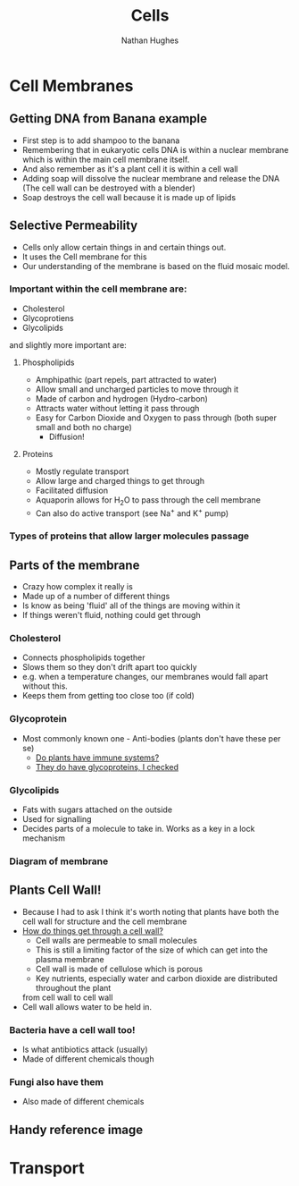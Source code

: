#+TITLE: Cells
#+OPTIONS: toc:nil 
#+AUTHOR: Nathan Hughes 

* Cell Membranes

** Getting DNA from Banana example 
- First step is to add shampoo to the banana 
- Remembering that in eukaryotic cells DNA is within a nuclear membrane which is within the main cell membrane itself.
- And also remember as it's a plant cell it is within a cell wall 
- Adding soap will dissolve the nuclear membrane and release the DNA (The cell wall can be destroyed with a blender)  
- Soap destroys the cell wall because it is made up of lipids 

** Selective Permeability 
- Cells only allow certain things in and certain things out. 
- It uses the Cell membrane for this 
- Our understanding of the membrane is based on the fluid mosaic model. 

*** Important within the cell membrane are: 
- Cholesterol 
- Glycoprotiens 
- Glycolipids 

and slightly more important are: 

**** Phospholipids
- Amphipathic (part repels, part attracted to water)
- Allow small and uncharged particles to move through it 
- Made of carbon and hydrogen (Hydro-carbon) 
- Attracts water without letting it pass through 
- Easy for Carbon Dioxide and Oxygen to pass through (both super small and both no charge)
  - Diffusion! 

**** Proteins 
- Mostly regulate transport 
- Allow large and charged things to get through 
- Facilitated diffusion
- Aquaporin allows for H_{2}O to pass through the cell membrane
- Can also do active transport (see Na^{+} and K^{+} pump) 

*** Types of proteins that allow larger molecules passage
[[./images/prots.png]] 

** Parts of the membrane 
- Crazy how complex it really is
- Made up of a number of different things 
- Is know as being 'fluid' all of the things are moving within it 
- If things weren't fluid, nothing could get through 

*** Cholesterol 
- Connects phospholipids together 
- Slows them so they don't drift apart too quickly 
- e.g. when a temperature changes, our membranes would fall apart without this. 
- Keeps them from getting too close too (if cold) 

*** Glycoprotein 
- Most commonly known one - Anti-bodies (plants don't have these per se) 
  - [[http://www.howplantswork.com/2011/12/10/do-plants-have-an-immune-system/][Do plants have immune systems?]]
  - [[http://www.sciencedirect.com/science/article/pii/S0981942800001650][They do have glycoproteins, I checked]]

*** Glycolipids 
- Fats with sugars attached on the outside
- Used for signalling 
- Decides parts of a molecule to take in. Works as a key in a lock mechanism



*** Diagram of membrane
[[./images/membdiagram.png]] 


** Plants Cell Wall!
- Because I had to ask I think it's worth noting that plants have both the cell wall for structure
 and the cell membrane  
- [[https://answers.yahoo.com/question/index?qid%3D20080323134925AAoY214][How do things get through a cell wall?]]
  - Cell walls are permeable to small molecules 
  - This is still a limiting factor of the size of which can get into the plasma membrane 
  - Cell wall is made of cellulose which is porous 
  - Key nutrients, especially water and carbon dioxide are distributed throughout the plant 
 from cell wall to cell wall
- Cell wall allows water to be held in.

*** Bacteria have a cell wall too! 
- Is what antibiotics attack (usually)
- Made of different chemicals though 
*** Fungi also have them
- Also made of different chemicals


** Handy reference image
[[./images/membranes.png]]

* Transport 
